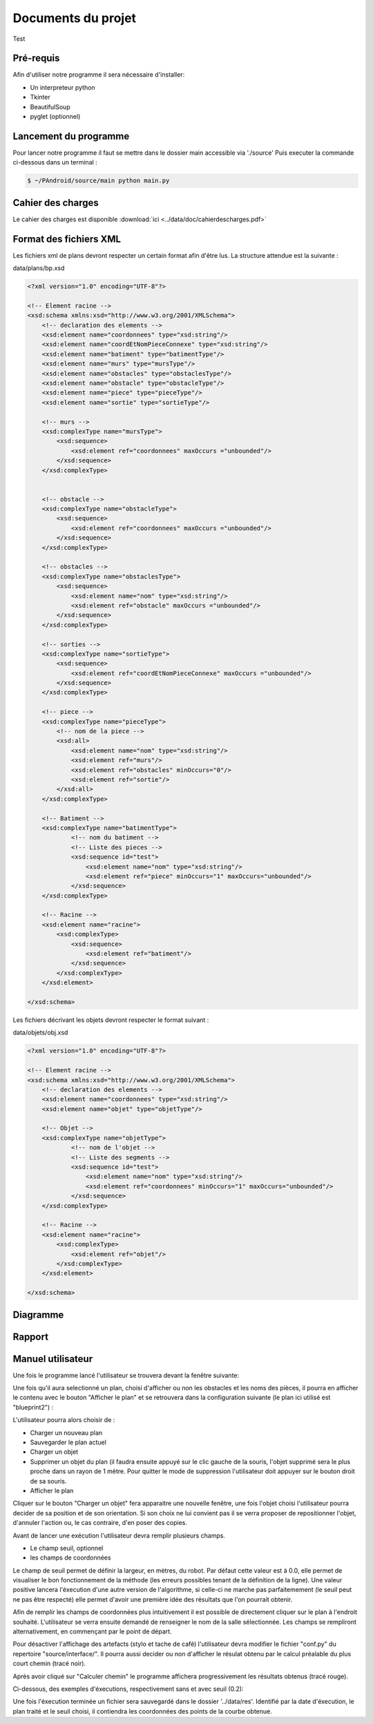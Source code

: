 Documents du projet
**************************

Test

Pré-requis
=========================
Afin d'utiliser notre programme il sera nécessaire d'installer:

* Un interpreteur python
* Tkinter
* BeautifulSoup
* pyglet (optionnel)

Lancement du programme
=========================

Pour lancer notre programme il faut se mettre dans le dossier main accessible via './source'
Puis executer la commande ci-dessous dans un terminal :

.. code-block:: bash

    $ ~/PAndroid/source/main python main.py

Cahier des charges
=========================

Le cahier des charges est disponible :download:`ici <../data/doc/cahierdescharges.pdf>`

Format des fichiers XML
========================

Les fichiers xml de plans devront respecter un certain format afin d'être lus. La structure attendue est la suivante :

data/plans/bp.xsd

.. code-block:: xml

    <?xml version="1.0" encoding="UTF-8"?>

    <!-- Element racine -->
    <xsd:schema xmlns:xsd="http://www.w3.org/2001/XMLSchema">
        <!-- declaration des elements -->
        <xsd:element name="coordonnees" type="xsd:string"/>
        <xsd:element name="coordEtNomPieceConnexe" type="xsd:string"/>
        <xsd:element name="batiment" type="batimentType"/>
        <xsd:element name="murs" type="mursType"/>
        <xsd:element name="obstacles" type="obstaclesType"/>
        <xsd:element name="obstacle" type="obstacleType"/>
        <xsd:element name="piece" type="pieceType"/>
        <xsd:element name="sortie" type="sortieType"/>

        <!-- murs -->
        <xsd:complexType name="mursType">
            <xsd:sequence>
                <xsd:element ref="coordonnees" maxOccurs ="unbounded"/>
            </xsd:sequence>
        </xsd:complexType>


        <!-- obstacle -->
        <xsd:complexType name="obstacleType">
            <xsd:sequence>
                <xsd:element ref="coordonnees" maxOccurs ="unbounded"/>
            </xsd:sequence>
        </xsd:complexType>

        <!-- obstacles -->
        <xsd:complexType name="obstaclesType">
            <xsd:sequence>
                <xsd:element name="nom" type="xsd:string"/>
                <xsd:element ref="obstacle" maxOccurs ="unbounded"/>
            </xsd:sequence>
        </xsd:complexType>

        <!-- sorties -->
        <xsd:complexType name="sortieType">
            <xsd:sequence>
                <xsd:element ref="coordEtNomPieceConnexe" maxOccurs ="unbounded"/>
            </xsd:sequence>
        </xsd:complexType>

        <!-- piece -->
        <xsd:complexType name="pieceType">
            <!-- nom de la piece -->
            <xsd:all>
                <xsd:element name="nom" type="xsd:string"/>
                <xsd:element ref="murs"/>
                <xsd:element ref="obstacles" minOccurs="0"/>
                <xsd:element ref="sortie"/>
            </xsd:all>
        </xsd:complexType>

        <!-- Batiment -->
        <xsd:complexType name="batimentType">
                <!-- nom du batiment -->
                <!-- Liste des pieces -->
                <xsd:sequence id="test">
                    <xsd:element name="nom" type="xsd:string"/>
                    <xsd:element ref="piece" minOccurs="1" maxOccurs="unbounded"/>
                </xsd:sequence>
        </xsd:complexType>

        <!-- Racine -->
        <xsd:element name="racine">
            <xsd:complexType>
                <xsd:sequence>
                    <xsd:element ref="batiment"/>
                </xsd:sequence>
            </xsd:complexType>
        </xsd:element>

    </xsd:schema>
    
Les fichiers décrivant les objets devront respecter le format suivant :

data/objets/obj.xsd

.. code-block :: xml

    <?xml version="1.0" encoding="UTF-8"?>

    <!-- Element racine -->
    <xsd:schema xmlns:xsd="http://www.w3.org/2001/XMLSchema">
        <!-- declaration des elements -->
        <xsd:element name="coordonnees" type="xsd:string"/>
        <xsd:element name="objet" type="objetType"/>

        <!-- Objet -->
        <xsd:complexType name="objetType">
                <!-- nom de l'objet -->
                <!-- Liste des segments -->
                <xsd:sequence id="test">
                    <xsd:element name="nom" type="xsd:string"/>
                    <xsd:element ref="coordonnees" minOccurs="1" maxOccurs="unbounded"/>
                </xsd:sequence>
        </xsd:complexType>

        <!-- Racine -->
        <xsd:element name="racine">
            <xsd:complexType>
                <xsd:element ref="objet"/>
            </xsd:complexType>
        </xsd:element>

    </xsd:schema>

Diagramme
=========================

.. image:: ../data/img/chartpetit.png

Rapport
=========================

Manuel utilisateur
=========================

Une fois le programme lancé l'utilisateur se trouvera devant la fenêtre suivante:

.. image:: ../data/img/exemple_execution1.png

Une fois qu'il aura selectionné un plan, choisi d'afficher ou non les obstacles et les noms des pièces, il pourra en afficher le contenu avec le bouton "Afficher le plan" et se retrouvera dans la configuration suivante (le plan ici utilisé est "blueprint2") :

.. image:: ../data/img/exemple_execution2.png

L'utilisateur pourra alors choisir de :

* Charger un nouveau plan
* Sauvegarder le plan actuel
* Charger un objet
* Supprimer un objet du plan (il faudra ensuite appuyé sur le clic gauche de la souris, l'objet supprimé sera le plus proche dans un rayon de 1 mètre. Pour quitter le mode de suppression l'utilisateur doit appuyer sur le bouton droit de sa souris.
* Afficher le plan

Cliquer sur le bouton "Charger un objet" fera apparaitre une nouvelle fenêtre, une fois l'objet choisi l'utilisateur pourra decider de sa position et de son orientation. Si son choix ne lui convient pas il se verra proposer de repositionner l'objet, d'annuler l'action ou, le cas contraire, d'en poser des copies.

Avant de lancer une exécution l'utilisateur devra remplir plusieurs champs.

* Le champ seuil, optionnel
* les champs de coordonnées

Le champ de seuil permet de définir la largeur, en mètres, du robot. Par défaut cette valeur est à 0.0, elle permet de visualiser le bon fonctionnement de la méthode (les erreurs possibles tenant de la définition de la ligne).
Une valeur positive lancera l'éxecution d'une autre version de l'algorithme, si celle-ci ne marche pas parfaitemement (le seuil peut ne pas être respecté) elle permet d'avoir une première idée des résultats que l'on pourrait obtenir.

Afin de remplir les champs de coordonnées plus intuitivement il est possible de directement cliquer sur le plan à l'endroit souhaité. L'utilisateur se verra ensuite demandé de renseigner le nom de la salle sélectionnée. Les champs se rempliront alternativement, en commençant par le point de départ.

Pour désactiver l'affichage des artefacts (stylo et tache de café) l'utilisateur devra modifier le fichier "conf.py" du repertoire "source/interface/". Il pourra aussi decider ou non d'afficher le résulat obtenu par le calcul préalable du plus court chemin (tracé noir).

Après avoir cliqué sur "Calculer chemin" le programme affichera progressivement les résultats obtenus (tracé rouge).

Ci-dessous, des exemples d'éxecutions, respectivement sans et avec seuil (0.2):

.. image:: ../data/img/exemple_execution3.png

.. image:: ../data/img/exemple_execution4.png

Une fois l'éxecution terminée un fichier sera sauvegardé dans le dossier '../data/res'. Identifié par la date d'éxecution, le plan traité et le seuil choisi, il contiendra les coordonnées des points de la courbe obtenue.
